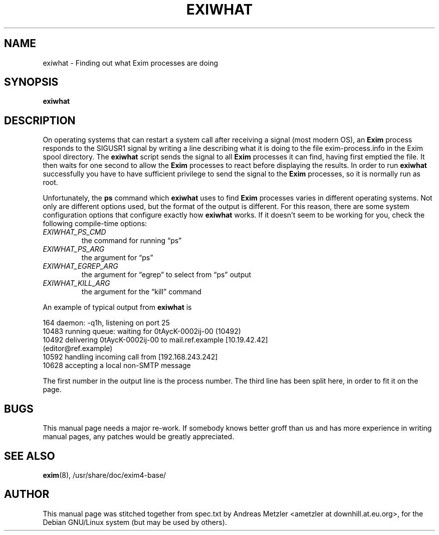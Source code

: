 .\"                                      Hey, EMACS: -*- nroff -*-
.\" First parameter, NAME, should be all caps
.\" Second parameter, SECTION, should be 1-8, maybe w/ subsection
.\" other parameters are allowed: see man(7), man(1)
.TH EXIWHAT 8 "March 26, 2003"
.\" Please adjust this date whenever revising the manpage.
.\"
.\" Some roff macros, for reference:
.\" .nh        disable hyphenation
.\" .hy        enable hyphenation
.\" .ad l      left justify
.\" .ad b      justify to both left and right margins
.\" .nf        disable filling
.\" .fi        enable filling
.\" .br        insert line break
.\" .sp <n>    insert n+1 empty lines
.\" for manpage-specific macros, see man(7)
.\" \(oqthis text is enclosed in single quotes\(cq
.\" \(lqthis text is enclosed in double quotes\(rq
.SH NAME
exiwhat \- Finding out what Exim processes are doing
.SH SYNOPSIS
.B exiwhat

.SH DESCRIPTION
On operating systems that can restart a system call after receiving a
signal (most modern OS), an 
.B Exim
process responds to the SIGUSR1 signal by writing a line describing what
it is doing to the file exim\-process.info in the Exim spool directory.
The
.B exiwhat
script sends the signal to all 
.B Exim
processes it can find, having first emptied the file.
It then waits for one second to allow the
.B Exim
processes to react before displaying the results.
In order to run 
.B exiwhat
successfully you have to have sufficient privilege to send the signal to
the
.B Exim
processes, so it is normally run as root.

Unfortunately, the
.B ps
command which
.B exiwhat
uses to find
.B Exim
processes varies in different operating systems.
Not only are different options used, but the format of the output is
different.
For this reason, there are some system configuration options that configure
exactly how
.B exiwhat
works.
If it doesn't seem to be working for you, check the following compile-time
options:
.TP
.I EXIWHAT_PS_CMD
the command for running \(lqps\(rq
.TP
.I EXIWHAT_PS_ARG
the argument for \(lqps\(rq
.TP 
.I EXIWHAT_EGREP_ARG
the argument for \(lqegrep\(rq to select from \(lqps\(rq output
.TP 
.I EXIWHAT_KILL_ARG
the argument for the \(lqkill\(rq command
.PP
An example of typical output from
.B exiwhat
is

.nf
  164 daemon: \-q1h, listening on port 25
10483 running queue: waiting for 0tAycK-0002ij-00 (10492)
10492 delivering 0tAycK-0002ij-00 to mail.ref.example [10.19.42.42]
  (editor@ref.example)
10592 handling incoming call from [192.168.243.242]
10628 accepting a local non-SMTP message
.fi

The first number in the output line is the process number.
The third line has been split here, in order to fit it on the page.

.SH BUGS
This manual page needs a major re-work. If somebody knows better groff
than us and has more experience in writing manual pages, any patches
would be greatly appreciated.

.SH SEE ALSO
.BR exim (8),
/usr/share/doc/exim4\-base/

.SH AUTHOR
This manual page was stitched together from spec.txt by
Andreas Metzler <ametzler at downhill.at.eu.org>,
for the Debian GNU/Linux system (but may be used by others).
